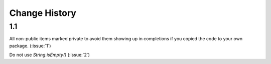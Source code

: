 Change History
**************

1.1
===

All non-public items marked private to avoid them showing up in
completions if you copied the code to your own package.  (:issue:`1`)

Do not use `String.isEmpty()` (:issue:`2`)
